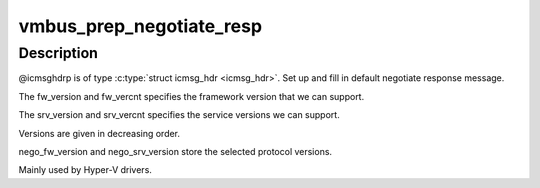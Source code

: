 .. -*- coding: utf-8; mode: rst -*-
.. src-file: drivers/hv/channel_mgmt.c

.. _`vmbus_prep_negotiate_resp`:

vmbus_prep_negotiate_resp
=========================

.. c:function:: bool vmbus_prep_negotiate_resp(struct icmsg_hdr *icmsghdrp, u8 *buf, const int *fw_version, int fw_vercnt, const int *srv_version, int srv_vercnt, int *nego_fw_version, int *nego_srv_version)

    Create default response for Hyper-V Negotiate message

    :param struct icmsg_hdr \*icmsghdrp:
        Pointer to msg header structure

    :param u8 \*buf:
        Raw buffer channel data

    :param const int \*fw_version:
        *undescribed*

    :param int fw_vercnt:
        *undescribed*

    :param const int \*srv_version:
        *undescribed*

    :param int srv_vercnt:
        *undescribed*

    :param int \*nego_fw_version:
        *undescribed*

    :param int \*nego_srv_version:
        *undescribed*

.. _`vmbus_prep_negotiate_resp.description`:

Description
-----------

@icmsghdrp is of type \ :c:type:`struct icmsg_hdr <icmsg_hdr>`\ .
Set up and fill in default negotiate response message.

The fw_version and fw_vercnt specifies the framework version that
we can support.

The srv_version and srv_vercnt specifies the service
versions we can support.

Versions are given in decreasing order.

nego_fw_version and nego_srv_version store the selected protocol versions.

Mainly used by Hyper-V drivers.

.. This file was automatic generated / don't edit.

